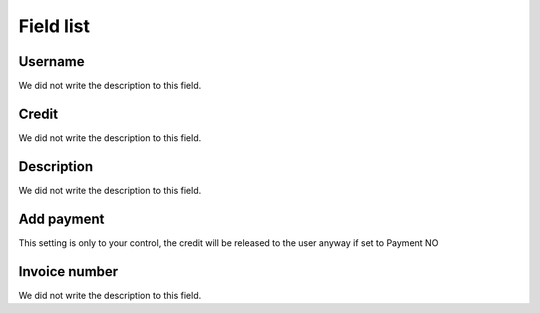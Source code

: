 .. _refill-menu-list:

**********
Field list
**********



.. _refill-id_user:

Username
""""""""

| We did not write the description to this field.




.. _refill-credit:

Credit
""""""

| We did not write the description to this field.




.. _refill-description:

Description
"""""""""""

| We did not write the description to this field.




.. _refill-payment:

Add payment
"""""""""""

| This setting is only to your control, the credit will be released to the user anyway if set to Payment NO




.. _refill-invoice_number:

Invoice number
""""""""""""""

| We did not write the description to this field.



